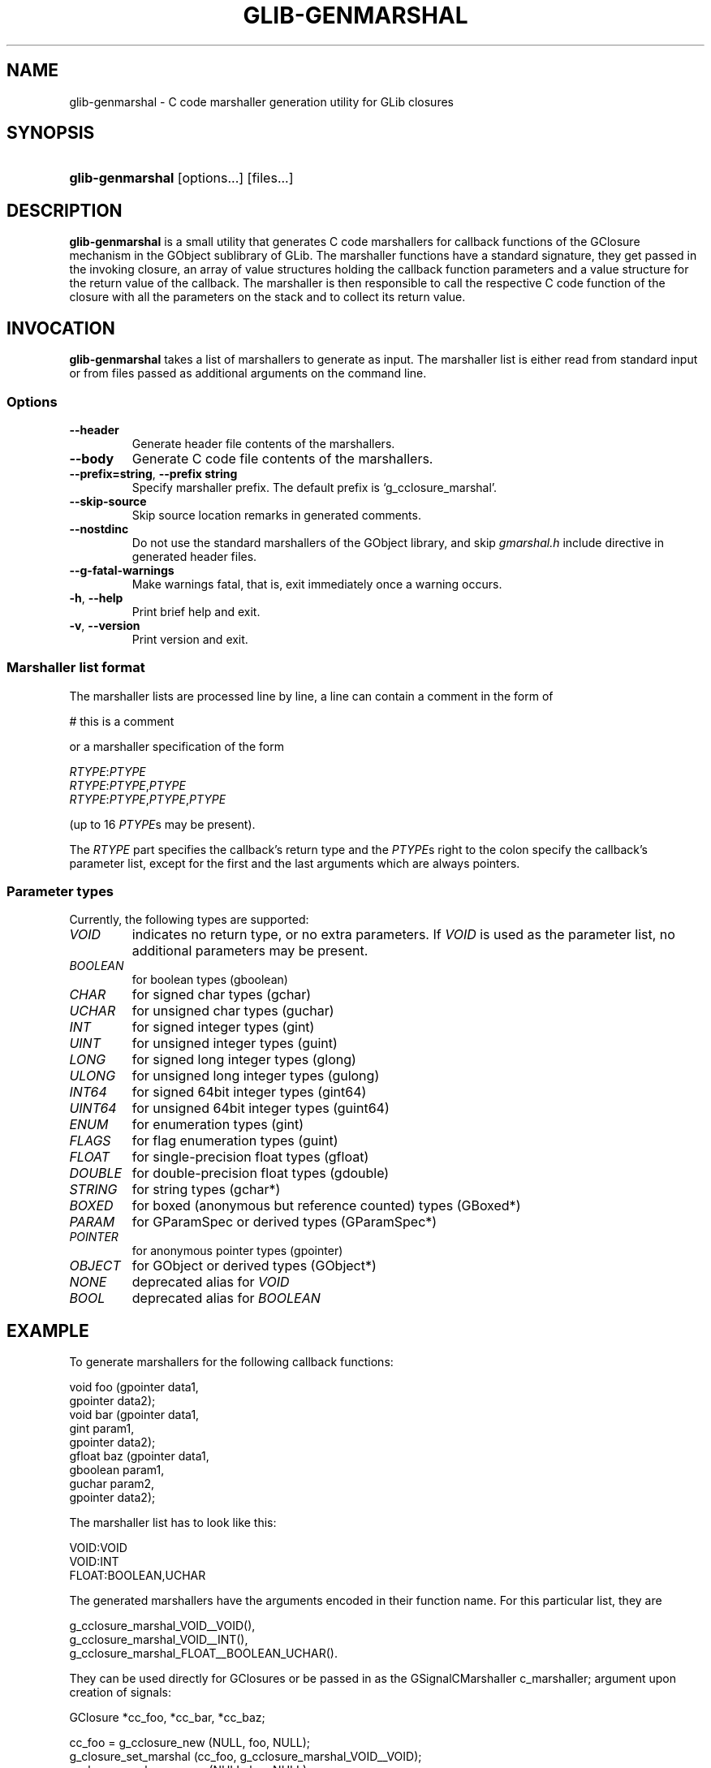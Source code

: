 .\" ** You probably do not want to edit this file directly **
.\" It was generated using the DocBook XSL Stylesheets (version 1.69.1).
.\" Instead of manually editing it, you probably should edit the DocBook XML
.\" source for it and then use the DocBook XSL Stylesheets to regenerate it.
.TH "GLIB\-GENMARSHAL" "1" "08/22/2005" "" ""
.\" disable hyphenation
.nh
.\" disable justification (adjust text to left margin only)
.ad l
.SH "NAME"
glib\-genmarshal \- C code marshaller generation utility for GLib closures
.SH "SYNOPSIS"
.HP 16
\fBglib\-genmarshal\fR [options...] [files...]
.SH "DESCRIPTION"
.PP
\fBglib\-genmarshal\fR
is a small utility that generates C code marshallers for callback functions of the GClosure mechanism in the GObject sublibrary of GLib. The marshaller functions have a standard signature, they get passed in the invoking closure, an array of value structures holding the callback function parameters and a value structure for the return value of the callback. The marshaller is then responsible to call the respective C code function of the closure with all the parameters on the stack and to collect its return value.
.SH "INVOCATION"
.PP
\fBglib\-genmarshal\fR
takes a list of marshallers to generate as input. The marshaller list is either read from standard input or from files passed as additional arguments on the command line.
.SS "Options"
.TP
\fB\-\-header\fR
Generate header file contents of the marshallers.
.TP
\fB\-\-body\fR
Generate C code file contents of the marshallers.
.TP
\fB\-\-prefix=string\fR, \fB\-\-prefix string\fR
Specify marshaller prefix. The default prefix is
`g_cclosure_marshal'.
.TP
\fB\-\-skip\-source\fR
Skip source location remarks in generated comments.
.TP
\fB\-\-nostdinc\fR
Do not use the standard marshallers of the GObject library, and skip
\fIgmarshal.h\fR
include directive in generated header files.
.TP
\fB\-\-g\-fatal\-warnings\fR
Make warnings fatal, that is, exit immediately once a warning occurs.
.TP
\fB\-h\fR, \fB\-\-help\fR
Print brief help and exit.
.TP
\fB\-v\fR, \fB\-\-version\fR
Print version and exit.
.SS "Marshaller list format"
.PP
The marshaller lists are processed line by line, a line can contain a comment in the form of
.sp
.nf
# this is a comment
.fi
.sp
or a marshaller specification of the form
.sp
.nf
\fIRTYPE\fR:\fIPTYPE\fR
\fIRTYPE\fR:\fIPTYPE\fR,\fIPTYPE\fR
\fIRTYPE\fR:\fIPTYPE\fR,\fIPTYPE\fR,\fIPTYPE\fR
.fi
.sp
(up to 16
\fIPTYPE\fRs may be present).
.PP
The
\fIRTYPE\fR
part specifies the callback's return type and the
\fIPTYPE\fRs right to the colon specify the callback's parameter list, except for the first and the last arguments which are always pointers.
.SS "Parameter types"
.PP
Currently, the following types are supported:
.TP
\fIVOID\fR
indicates no return type, or no extra parameters. If
\fIVOID\fR
is used as the parameter list, no additional parameters may be present.
.TP
\fIBOOLEAN\fR
for boolean types (gboolean)
.TP
\fICHAR\fR
for signed char types (gchar)
.TP
\fIUCHAR\fR
for unsigned char types (guchar)
.TP
\fIINT\fR
for signed integer types (gint)
.TP
\fIUINT\fR
for unsigned integer types (guint)
.TP
\fILONG\fR
for signed long integer types (glong)
.TP
\fIULONG\fR
for unsigned long integer types (gulong)
.TP
\fIINT64\fR
for signed 64bit integer types (gint64)
.TP
\fIUINT64\fR
for unsigned 64bit integer types (guint64)
.TP
\fIENUM\fR
for enumeration types (gint)
.TP
\fIFLAGS\fR
for flag enumeration types (guint)
.TP
\fIFLOAT\fR
for single\-precision float types (gfloat)
.TP
\fIDOUBLE\fR
for double\-precision float types (gdouble)
.TP
\fISTRING\fR
for string types (gchar*)
.TP
\fIBOXED\fR
for boxed (anonymous but reference counted) types (GBoxed*)
.TP
\fIPARAM\fR
for GParamSpec or derived types (GParamSpec*)
.TP
\fIPOINTER\fR
for anonymous pointer types (gpointer)
.TP
\fIOBJECT\fR
for GObject or derived types (GObject*)
.TP
\fINONE\fR
deprecated alias for
\fIVOID\fR
.TP
\fIBOOL\fR
deprecated alias for
\fIBOOLEAN\fR
.SH "EXAMPLE"
.PP
To generate marshallers for the following callback functions:
.sp
.nf
void   foo (gpointer data1,
            gpointer data2);
void   bar (gpointer data1,
            gint     param1,
            gpointer data2);
gfloat baz (gpointer data1,
            gboolean param1,
            guchar   param2,
            gpointer data2);
.fi
.PP
The marshaller list has to look like this:
.sp
.nf
VOID:VOID
VOID:INT
FLOAT:BOOLEAN,UCHAR
.fi
.PP
The generated marshallers have the arguments encoded in their function name. For this particular list, they are
.sp
.nf
g_cclosure_marshal_VOID__VOID(),
g_cclosure_marshal_VOID__INT(), 
g_cclosure_marshal_FLOAT__BOOLEAN_UCHAR().
.fi
.PP
They can be used directly for GClosures or be passed in as the GSignalCMarshaller c_marshaller; argument upon creation of signals:
.sp
.nf
GClosure *cc_foo, *cc_bar, *cc_baz;

cc_foo = g_cclosure_new (NULL, foo, NULL);
g_closure_set_marshal (cc_foo, g_cclosure_marshal_VOID__VOID);
cc_bar = g_cclosure_new (NULL, bar, NULL);
g_closure_set_marshal (cc_bar, g_cclosure_marshal_VOID__INT);
cc_baz = g_cclosure_new (NULL, baz, NULL);
g_closure_set_marshal (cc_baz, g_cclosure_marshal_FLOAT__BOOLEAN_UCHAR);
.fi
.SH "SEE ALSO"
.PP
\fBglib\-mkenums\fR(1)
.SH "BUGS"
.PP
None known yet.
.SH "AUTHOR"
.PP
\fBglib\-genmarshal\fR
has been written by Tim Janik
<timj@gtk.org>.
.PP
This manual page was provided by Tim Janik
<timj@gtk.org>.
